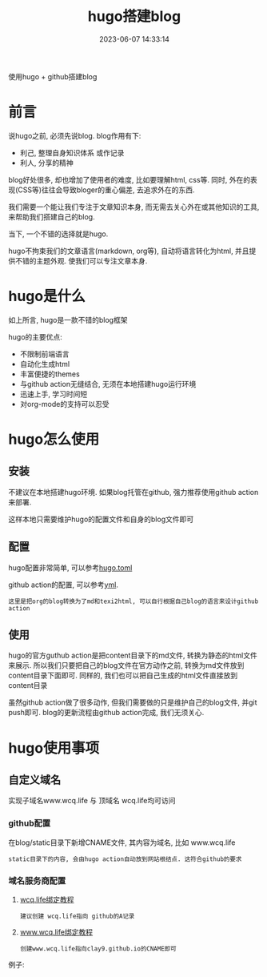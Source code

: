 #+TITLE: hugo搭建blog
#+DATE: 2023-06-07 14:33:14
#+HUGO_CATEGORIES: tool
#+HUGO_TAGS: hugo
#+HUGO_DRAFT: false
#+hugo_auto_set_lastmod: t
#+OPTIONS: ^:nil

使用hugo + github搭建blog

#+hugo: more

* 前言
  说hugo之前, 必须先说blog. blog作用有下:
  - 利己, 整理自身知识体系 或作记录
  - 利人, 分享的精神

  blog好处很多, 却也增加了使用者的难度, 比如要理解html, css等. 同时, 外在的表现(CSS等)往往会导致bloger的重心偏差, 去追求外在的东西.

  我们需要一个能让我们专注于文章知识本身, 而无需去关心外在或其他知识的工具, 来帮助我们搭建自己的blog.

  当下, 一个不错的选择就是hugo.

  hugo不拘束我们的文章语言(markdown, org等), 自动将语言转化为html, 并且提供不错的主题外观. 使我们可以专注文章本身.

* hugo是什么
  如上所言, hugo是一款不错的blog框架

  hugo的主要优点:
  - 不限制前端语言
  - 自动化生成html
  - 丰富便捷的themes
  - 与github action无缝结合, 无须在本地搭建hugo运行环境
  - 迅速上手, 学习时间短
  - 对org-mode的支持可以忍受

* hugo怎么使用
** 安装
   不建议在本地搭建hugo环境. 如果blog托管在github, 强力推荐使用github action来部署.

   这样本地只需要维护hugo的配置文件和自身的blog文件即可

** 配置
   hugo配置非常简单, 可以参考[[https://github.com/clay9/clay9.github.io/blob/master/hugo.toml][hugo.toml]]

   github action的配置, 可以参考[[https://github.com/clay9/clay9.github.io/blob/master/.github/workflows/gh-pages.yml][yml]].
   : 这里是把org的blog转换为了md和texi2html, 可以自行根据自己blog的语言来设计github action

** 使用
   hugo的官方guthub action是把content目录下的md文件, 转换为静态的html文件来展示.
   所以我们只要把自己的blog文件在官方动作之前, 转换为md文件放到content目录下面即可.
   同样的, 我们也可以把自己生成的html文件直接放到content目录

   虽然github action做了很多动作, 但我们需要做的只是维护自己的blog文件, 并git push即可.
   blog的更新流程由github action完成, 我们无须关心.

* hugo使用事项
** 自定义域名
   实现子域名www.wcq.life 与 顶域名 wcq.life均可访问
*** github配置
    在blog/static目录下新增CNAME文件, 其内容为域名, 比如 www.wcq.life
    : static目录下的内容, 会由hugo action自动放到网站根结点. 这符合github的要求
*** 域名服务商配置
    1. [[https://help.github.com/articles/using-a-custom-domain-with-github-pages/][wcq.life绑定教程]]
       : 建议创建 wcq.life指向 github的A记录
    2. [[https://help.github.com/articles/using-a-custom-domain-with-github-pages/][www.wcq.life绑定教程]]
       : 创建www.wcq.life指向clay9.github.io的CNAME即可


    例子:
    [[file:hugo/record.png]]
